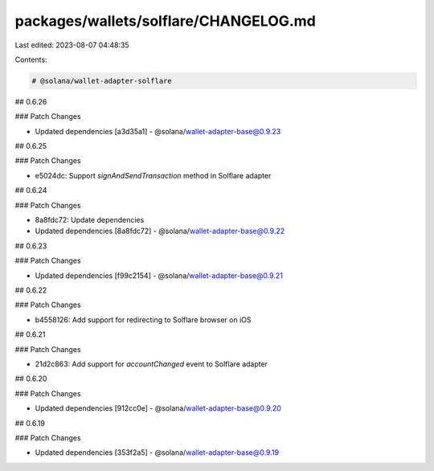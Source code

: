 packages/wallets/solflare/CHANGELOG.md
======================================

Last edited: 2023-08-07 04:48:35

Contents:

.. code-block:: md

    # @solana/wallet-adapter-solflare

## 0.6.26

### Patch Changes

-   Updated dependencies [a3d35a1]
    -   @solana/wallet-adapter-base@0.9.23

## 0.6.25

### Patch Changes

-   e5024dc: Support `signAndSendTransaction` method in Solflare adapter

## 0.6.24

### Patch Changes

-   8a8fdc72: Update dependencies
-   Updated dependencies [8a8fdc72]
    -   @solana/wallet-adapter-base@0.9.22

## 0.6.23

### Patch Changes

-   Updated dependencies [f99c2154]
    -   @solana/wallet-adapter-base@0.9.21

## 0.6.22

### Patch Changes

-   b4558126: Add support for redirecting to Solflare browser on iOS

## 0.6.21

### Patch Changes

-   21d2c863: Add support for `accountChanged` event to Solflare adapter

## 0.6.20

### Patch Changes

-   Updated dependencies [912cc0e]
    -   @solana/wallet-adapter-base@0.9.20

## 0.6.19

### Patch Changes

-   Updated dependencies [353f2a5]
    -   @solana/wallet-adapter-base@0.9.19



